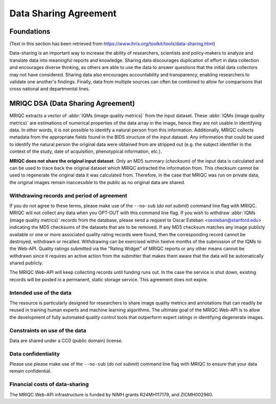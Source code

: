
.. _dsa:

Data Sharing Agreement
======================
Foundations
-----------

(Text in this section has been retrieved from https://www.ihris.org/toolkit/tools/data-sharing.html)

Data-sharing is an important way to increase the ability of researchers, scientists and policy-makers
to analyze and translate data into meaningful reports and knowledge.
Sharing data discourages duplication of effort in data collection and encourages diverse thinking,
as others are able to use the data to answer questions that the initial data collectors may not
have considered.
Sharing data also encourages accountability and transparency, enabling researchers to validate
one another's findings.
Finally, data from multiple sources can often be combined to allow for comparisons that cross national
and departmental lines.

MRIQC DSA (Data Sharing Agreement)
----------------------------------

MRIQC extracts a vector of :abbr:`IQMs (image quality metrics)` from the input dataset.
These :abbr:`IQMs (image quality metrics)` are estimations of numerical properties of the
data array in the image, hence they are not usable in identifying data.
In other words, it is not possible to identify a natural person from this information.
Additionally, MRIQC collects metadata from the appropriate fields found in the BIDS
structure of the input dataset.
Any information that could be used to identify the natural person the original data
were obtained from are stripped out (e.g. the subject identifier in the context of the
study, date of acquisition, phenotypical information, etc.).

**MRIQC does not share the original input dataset**.
Only an MD5 summary (*checksum*) of the input data is calculated and can be used to
trace back the original dataset which MRIQC extracted the information from.
This checksum cannot be used to regenerate the original data it was calculated from.
Therefore, in the case that MRIQC was run on private data, the original images
remain inaccessible to the public as no original data are shared.


Withdrawing records and period of agreement
...........................................
If you do not agree to these terms, please make use of the ``--no-sub`` (*do not submit*)
command line flag with MRIQC.
MRIQC will not collect any data when you OPT-OUT with this command line flag.
If you wish to withdraw :abbr:`IQMs (image quality metrics)` records from the database,
please send a request to Oscar Esteban <oesteban@stanford.edu> indicating the
MD5 checksums of the datasets that are to be removed.
If any MD5 checksum matches any image publicly available or one or more associated
quality rating records were found, then the corresponding record cannot be destroyed,
withdrawn or recalled.
Withdrawing can be exercised within twelve months of the submission of the IQMs to
the Web-API.
Quality ratings submitted via the "Rating Widget" of MRIQC reports or any other
means cannot be withdrawn since it requires an active action from the submitter
that makes them aware that the data will be automatically shared publicly.

The MRIQC Web-API will keep collecting records until funding runs out.
In the case the service is shut down, existing records will be posted in a permanent,
static storage service.
This agreement does not expire.


Intended use of the data
........................

The resource is particularly designed for researchers to share image quality metrics and
annotations that can readily be reused in training human experts and machine learning
algorithms.
The ultimate goal of the MRIQC Web-API is to allow the development of fully automated
quality control tools that outperform expert ratings in identifying degenerate images.

Constraints on use of the data
..............................

Data are shared under a CC0 (public domain) license.


Data confidentiality
....................

Please use please make use of the ``--no-sub`` (*do not submit*) command line flag with MRIQC
to ensure that your data remain confidential.

Financial costs of data-sharing
...............................

The MRIQC Web-API infrastructure is funded by NIMH grants R24MH117179, and ZICMH002960.
